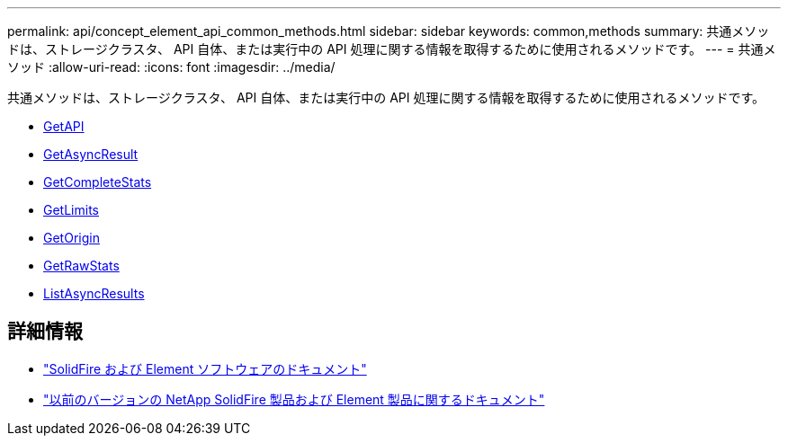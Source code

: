 ---
permalink: api/concept_element_api_common_methods.html 
sidebar: sidebar 
keywords: common,methods 
summary: 共通メソッドは、ストレージクラスタ、 API 自体、または実行中の API 処理に関する情報を取得するために使用されるメソッドです。 
---
= 共通メソッド
:allow-uri-read: 
:icons: font
:imagesdir: ../media/


[role="lead"]
共通メソッドは、ストレージクラスタ、 API 自体、または実行中の API 処理に関する情報を取得するために使用されるメソッドです。

* xref:reference_element_api_getapi.adoc[GetAPI]
* xref:reference_element_api_getasyncresult.adoc[GetAsyncResult]
* xref:reference_element_api_getcompletestats.adoc[GetCompleteStats]
* xref:reference_element_api_getlimits.adoc[GetLimits]
* xref:reference_element_api_getorigin.adoc[GetOrigin]
* xref:reference_element_api_getrawstats.adoc[GetRawStats]
* xref:reference_element_api_listasyncresults.adoc[ListAsyncResults]




== 詳細情報

* https://docs.netapp.com/us-en/element-software/index.html["SolidFire および Element ソフトウェアのドキュメント"]
* https://docs.netapp.com/sfe-122/topic/com.netapp.ndc.sfe-vers/GUID-B1944B0E-B335-4E0B-B9F1-E960BF32AE56.html["以前のバージョンの NetApp SolidFire 製品および Element 製品に関するドキュメント"^]

